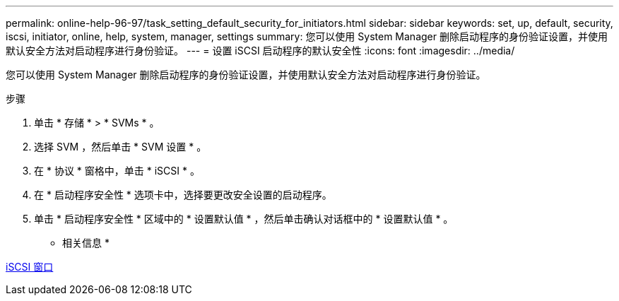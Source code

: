 ---
permalink: online-help-96-97/task_setting_default_security_for_initiators.html 
sidebar: sidebar 
keywords: set, up, default, security, iscsi, initiator, online, help, system, manager, settings 
summary: 您可以使用 System Manager 删除启动程序的身份验证设置，并使用默认安全方法对启动程序进行身份验证。 
---
= 设置 iSCSI 启动程序的默认安全性
:icons: font
:imagesdir: ../media/


[role="lead"]
您可以使用 System Manager 删除启动程序的身份验证设置，并使用默认安全方法对启动程序进行身份验证。

.步骤
. 单击 * 存储 * > * SVMs * 。
. 选择 SVM ，然后单击 * SVM 设置 * 。
. 在 * 协议 * 窗格中，单击 * iSCSI * 。
. 在 * 启动程序安全性 * 选项卡中，选择要更改安全设置的启动程序。
. 单击 * 启动程序安全性 * 区域中的 * 设置默认值 * ，然后单击确认对话框中的 * 设置默认值 * 。


* 相关信息 *

xref:reference_iscsi_window.adoc[iSCSI 窗口]
